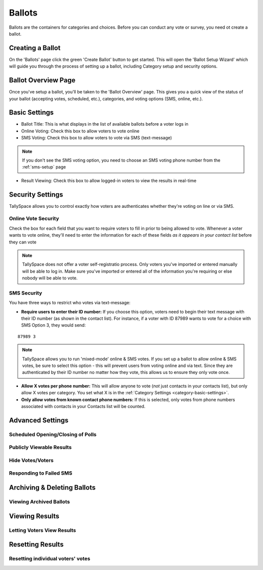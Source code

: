 Ballots
========
Ballots are the containers for categories and choices.  Before you can conduct any vote or survey, you need ot create a ballot.

Creating a Ballot
-------------------
On the 'Ballots' page click the green 'Create Ballot' button to get started.  This will open the 'Ballot Setup Wizard' which will guide you through the process of setting up a ballot, including Category setup and security options.

.. image:: /images/ballot_setup_wizard.jpg
    :width: 600px

Ballot Overview Page
----------------------
Once you've setup a ballot, you'll be taken to the 'Ballot Overview' page.  This gives you a quick view of the status of your ballot (accepting votes, scheduled, etc.), categories, and voting options (SMS, online, etc.).  

.. image:: /images/ballot_overview.jpg
    :width: 600px

Basic Settings 
----------------
* Ballot Title: This is what displays in the list of available ballots before a voter logs in
* Online Voting: Check this box to allow voters to vote online
* SMS Voting: Check this box to allow voters to vote via SMS (text-message)

.. note:: If you don't see the SMS voting option, you need to choose an SMS voting phone number from the :ref:`sms-setup` page

* Result Viewing: Check this box to allow logged-in voters to view the results in real-time

Security Settings
------------------
TallySpace allows you to control exactly how voters are authenticates whether they're voting on line or via SMS.


Online Vote Security 
^^^^^^^^^^^^^^^^^^^^^^
Check the box for each field that you want to require voters to fill in prior to being allowed to vote.  Whenever a voter wants to vote online, they'll need to enter the information for each of these fields *as it appears in your contact list* before they can vote 

.. note:: TallySpace does not offer a voter self-registratio process.  Only voters you've imported or entered manually will be able to log in.  Make sure you've imported or entered all of the information you're requiring or else nobody will be able to vote.

SMS Security
^^^^^^^^^^^^^
You have three ways to restrict who votes via text-message:

* **Require users to enter their ID number:** If you choose this option, voters need to begin their text message with their ID number (as shown in the contact list).  For instance, if a voter with ID 87989 wants to vote for a choice with SMS Option 3, they would send:
::

    87989 3

.. note:: TallySpace allows you to run 'mixed-mode' online & SMS votes.  If you set up a ballot to allow online & SMS votes, be sure to select this option - this will prevent users from voting online and via text.  Since they are authenticated by their ID number no matter how they vote, this allows us to ensure they only vote once.  

* **Allow X votes per phone number:** This will allow anyone to vote (*not* just contacts in your contacts list), but only allow X votes per category. You set what X is in the :ref:`Category Settings <category-basic-settings>`.
* **Only allow votes from known contact phone numbers:** If this is selected, only votes from phone numbers associated with contacts in your Contacts list will be counted.  


Advanced Settings
-------------------
Scheduled Opening/Closing of Polls
^^^^^^^^^^^^^^^^^^^^^^^^^^^^^^^^^^^

Publicly Viewable Results
^^^^^^^^^^^^^^^^^^^^^^^^^^

Hide Votes/Voters
^^^^^^^^^^^^^^^^^^

Responding to Failed SMS
^^^^^^^^^^^^^^^^^^^^^^^^^


Archiving & Deleting Ballots
-----------------------------

Viewing Archived Ballots 
^^^^^^^^^^^^^^^^^^^^^^^^^


Viewing Results
-----------------

Letting Voters View Results
^^^^^^^^^^^^^^^^^^^^^^^^^^^^


Resetting Results
-----------------

Resetting individual voters' votes 
^^^^^^^^^^^^^^^^^^^^^^^^^^^^^^^^^^^


